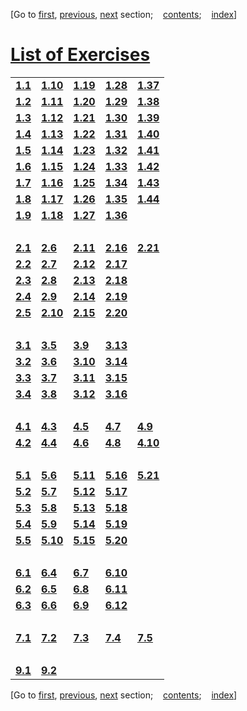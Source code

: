 [Go to [[file:book.html][first]], [[file:bibliography.html][previous]],
[[file:index.html][next]] section;    [[file:toc.html][contents]];   
[[file:index.html][index]]]

<<p529>>
* [[file:toc.html#app-1][*List of Exercises*]]
  :PROPERTIES:
  :CUSTOM_ID: list-of-exercises
  :CLASS: front-title
  :END:
| [[file:chapter001.html#Exe_1-1][*1.1*]] | *[[file:chapter001.html#Exe_1-10][1.10]]* | *[[file:chapter001.html#Exe_1-19][1.19]]* | *[[file:chapter001.html#Exe_1-28][1.28]]* | *[[file:chapter001.html#Exe_1-37][1.37]]* |
| *[[file:chapter001.html#Exe_1-2][1.2]]* | *[[file:chapter001.html#Exe_1-11][1.11]]* | *[[file:chapter001.html#Exe_1-20][1.20]]* | *[[file:chapter001.html#Exe_1-29][1.29]]* | *[[file:chapter001.html#Exe_1-38][1.38]]* |
| *[[file:chapter001.html#Exe_1-3][1.3]]* | *[[file:chapter001.html#Exe_1-12][1.12]]* | *[[file:chapter001.html#Exe_1-21][1.21]]* | *[[file:chapter001.html#Exe_1-30][1.30]]* | *[[file:chapter001.html#Exe_1-39][1.39]]* |
| *[[file:chapter001.html#Exe_1-4][1.4]]* | *[[file:chapter001.html#Exe_1-13][1.13]]* | *[[file:chapter001.html#Exe_1-22][1.22]]* | *[[file:chapter001.html#Exe_1-31][1.31]]* | *[[file:chapter001.html#Exe_1-40][1.40]]* |
| *[[file:chapter001.html#Exe_1-5][1.5]]* | *[[file:chapter001.html#Exe_1-14][1.14]]* | *[[file:chapter001.html#Exe_1-23][1.23]]* | *[[file:chapter001.html#Exe_1-32][1.32]]* | *[[file:chapter001.html#Exe_1-41][1.41]]* |
| *[[file:chapter001.html#Exe_1-6][1.6]]* | *[[file:chapter001.html#Exe_1-15][1.15]]* | *[[file:chapter001.html#Exe_1-24][1.24]]* | *[[file:chapter001.html#Exe_1-33][1.33]]* | *[[file:chapter001.html#Exe_1-42][1.42]]* |
| *[[file:chapter001.html#Exe_1-7][1.7]]* | *[[file:chapter001.html#Exe_1-16][1.16]]* | *[[file:chapter001.html#Exe_1-25][1.25]]* | *[[file:chapter001.html#Exe_1-34][1.34]]* | *[[file:chapter001.html#Exe_1-43][1.43]]* |
| *[[file:chapter001.html#Exe_1-8][1.8]]* | *[[file:chapter001.html#Exe_1-17][1.17]]* | *[[file:chapter001.html#Exe_1-26][1.26]]* | *[[file:chapter001.html#Exe_1-35][1.35]]* | *[[file:chapter001.html#Exe_1-44][1.44]]* |
| *[[file:chapter001.html#Exe_1-9][1.9]]* | *[[file:chapter001.html#Exe_1-18][1.18]]* | *[[file:chapter001.html#Exe_1-27][1.27]]* | *[[file:chapter001.html#Exe_1-36][1.36]]* |                                           |
|                                         |                                           |                                           |                                           |                                           |
| *[[file:chapter002.html#Exe_2-1][2.1]]* | *[[file:chapter002.html#Exe_2-6][2.6]]*   | *[[file:chapter002.html#Exe_2-11][2.11]]* | *[[file:chapter002.html#Exe_2-16][2.16]]* | *[[file:chapter002.html#Exe_2-21][2.21]]* |
| *[[file:chapter002.html#Exe_2-2][2.2]]* | *[[file:chapter002.html#Exe_2-7][2.7]]*   | *[[file:chapter002.html#Exe_2-12][2.12]]* | *[[file:chapter002.html#Exe_2-17][2.17]]* |                                           |
| *[[file:chapter002.html#Exe_2-3][2.3]]* | *[[file:chapter002.html#Exe_2-8][2.8]]*   | *[[file:chapter002.html#Exe_2-13][2.13]]* | *[[file:chapter002.html#Exe_2-18][2.18]]* |                                           |
| *[[file:chapter002.html#Exe_2-4][2.4]]* | *[[file:chapter002.html#Exe_2-9][2.9]]*   | *[[file:chapter002.html#Exe_2-14][2.14]]* | *[[file:chapter002.html#Exe_2-19][2.19]]* |                                           |
| *[[file:chapter002.html#Exe_2-5][2.5]]* | *[[file:chapter002.html#Exe_2-10][2.10]]* | *[[file:chapter002.html#Exe_2-15][2.15]]* | *[[file:chapter002.html#Exe_2-20][2.20]]* |                                           |
|                                         |                                           |                                           |                                           |                                           |
| *[[file:chapter003.html#Exe_3-1][3.1]]* | *[[file:chapter003.html#Exe_3-5][3.5]]*   | *[[file:chapter003.html#Exe_3-9][3.9]]*   | *[[file:chapter003.html#Exe_3-13][3.13]]* |                                           |
| *[[file:chapter003.html#Exe_3-2][3.2]]* | *[[file:chapter003.html#Exe_3-6][3.6]]*   | *[[file:chapter003.html#Exe_3-10][3.10]]* | *[[file:chapter003.html#Exe_3-14][3.14]]* |                                           |
| *[[file:chapter003.html#Exe_3-3][3.3]]* | *[[file:chapter003.html#Exe_3-7][3.7]]*   | *[[file:chapter003.html#Exe_3-11][3.11]]* | *[[file:chapter003.html#Exe_3-15][3.15]]* |                                           |
| *[[file:chapter003.html#Exe_3-4][3.4]]* | *[[file:chapter003.html#Exe_3-8][3.8]]*   | *[[file:chapter003.html#Exe_3-12][3.12]]* | *[[file:chapter003.html#Exe_3-16][3.16]]* |                                           |
|                                         |                                           |                                           |                                           |                                           |
| *[[file:chapter004.html#Exe_4-1][4.1]]* | *[[file:chapter004.html#Exe_4-3][4.3]]*   | *[[file:chapter004.html#Exe_4-5][4.5]]*   | *[[file:chapter004.html#Exe_4-7][4.7]]*   | *[[file:chapter004.html#Exe_4-9][4.9]]*   |
| *[[file:chapter004.html#Exe_4-2][4.2]]* | *[[file:chapter004.html#Exe_4-4][4.4]]*   | *[[file:chapter004.html#Exe_4-6][4.6]]*   | *[[file:chapter004.html#Exe_4-8][4.8]]*   | *[[file:chapter004.html#Exe_4-10][4.10]]* |
|                                         |                                           |                                           |                                           |                                           |
| *[[file:chapter005.html#Exe_5-1][5.1]]* | *[[file:chapter005.html#Exe_5-6][5.6]]*   | *[[file:chapter005.html#Exe_5-11][5.11]]* | *[[file:chapter005.html#Exe_5-16][5.16]]* | *[[file:chapter005.html#Exe_5-21][5.21]]* |
| *[[file:chapter005.html#Exe_5-2][5.2]]* | *[[file:chapter005.html#Exe_5-7][5.7]]*   | *[[file:chapter005.html#Exe_5-12][5.12]]* | *[[file:chapter005.html#Exe_5-17][5.17]]* |                                           |
| *[[file:chapter005.html#Exe_5-3][5.3]]* | *[[file:chapter005.html#Exe_5-8][5.8]]*   | *[[file:chapter005.html#Exe_5-13][5.13]]* | *[[file:chapter005.html#Exe_5-18][5.18]]* |                                           |
| *[[file:chapter005.html#Exe_5-4][5.4]]* | *[[file:chapter005.html#Exe_5-9][5.9]]*   | *[[file:chapter005.html#Exe_5-14][5.14]]* | *[[file:chapter005.html#Exe_5-19][5.19]]* |                                           |
| *[[file:chapter005.html#Exe_5-5][5.5]]* | *[[file:chapter005.html#Exe_5-10][5.10]]* | *[[file:chapter005.html#Exe_5-15][5.15]]* | *[[file:chapter005.html#Exe_5-20][5.20]]* |                                           |
|                                         |                                           |                                           |                                           |                                           |
| *[[file:chapter006.html#Exe_6-1][6.1]]* | *[[file:chapter006.html#Exe_6-4][6.4]]*   | *[[file:chapter006.html#Exe_6-7][6.7]]*   | *[[file:chapter006.html#Exe_6-10][6.10]]* |                                           |
| *[[file:chapter006.html#Exe_6-2][6.2]]* | *[[file:chapter006.html#Exe_6-5][6.5]]*   | *[[file:chapter006.html#Exe_6-8][6.8]]*   | *[[file:chapter006.html#Exe_6-11][6.11]]* |                                           |
| *[[file:chapter006.html#Exe_6-3][6.3]]* | *[[file:chapter006.html#Exe_6-6][6.6]]*   | *[[file:chapter006.html#Exe_6-9][6.9]]*   | *[[file:chapter006.html#Exe_6-12][6.12]]* |                                           |
|                                         |                                           |                                           |                                           |                                           |
| *[[file:chapter007.html#Exe_7-1][7.1]]* | *[[file:chapter007.html#Exe_7-2][7.2]]*   | *[[file:chapter007.html#Exe_7-3][7.3]]*   | *[[file:chapter007.html#Exe_7-4][7.4]]*   | *[[file:chapter007.html#Exe_7-5][7.5]]*   |
|                                         |                                           |                                           |                                           |                                           |
| *[[file:chapter009.html#Exe_9-1][9.1]]* | *[[file:chapter009.html#Exe_9-2][9.2]]*   |                                           |                                           |                                           |

<<p530>>

[Go to [[file:book.html][first]], [[file:bibliography.html][previous]],
[[file:index.html][next]] section;    [[file:toc.html][contents]];   
[[file:index.html][index]]]
